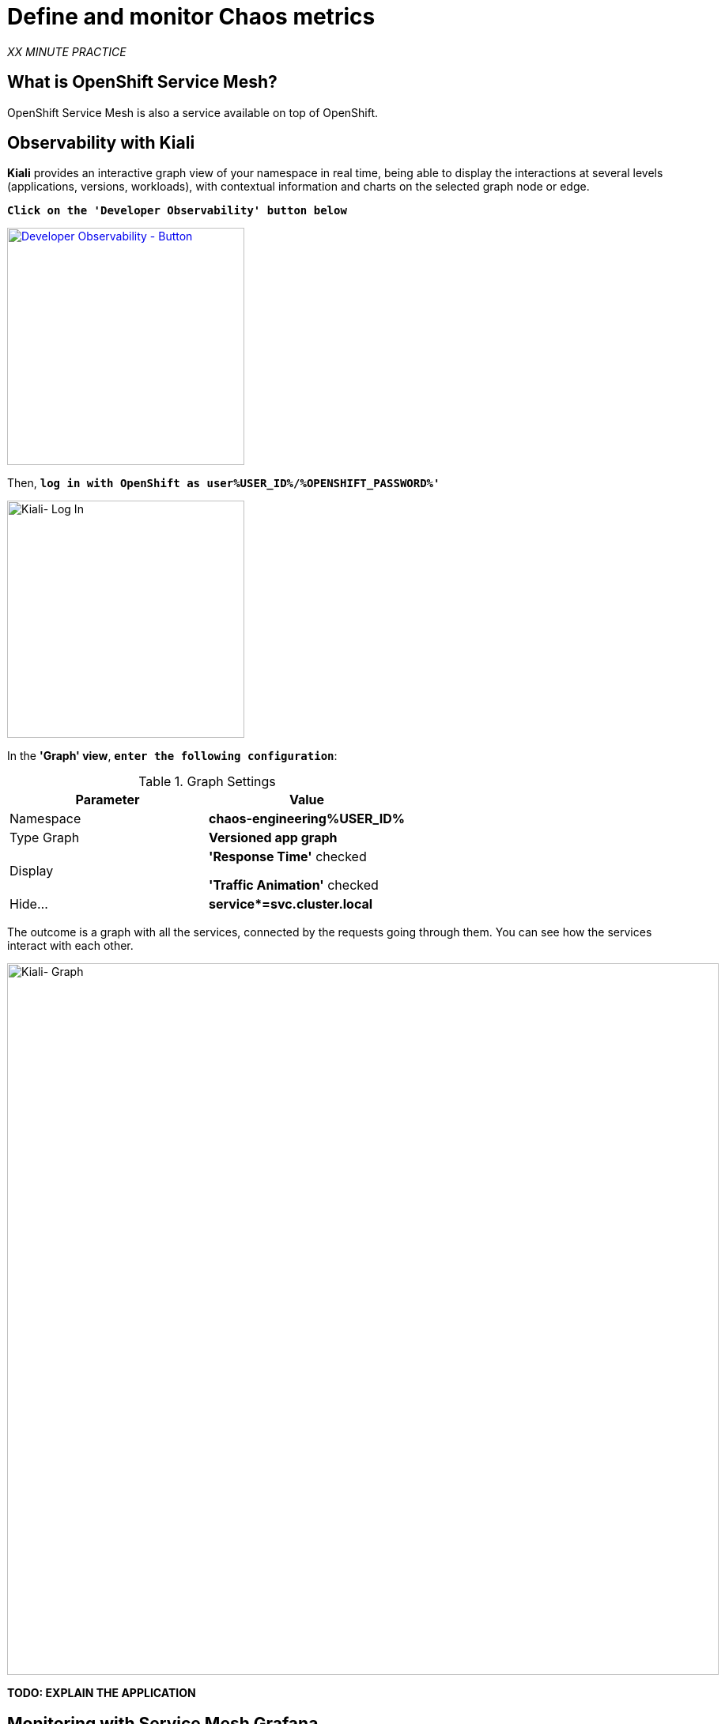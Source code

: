 :markup-in-source: verbatim,attributes,quotes
:CHE_URL: http://codeready-workspaces.%APPS_HOSTNAME_SUFFIX%
:USER_ID: %USER_ID%
:OPENSHIFT_PASSWORD: %OPENSHIFT_PASSWORD%
:KIALI_URL: https://kiali-istio-system.%APPS_HOSTNAME_SUFFIX%
:GRAFANA_URL: https://grafana-istio-system.%APPS_HOSTNAME_SUFFIX%
:COOLSTORE_HOMEPAGE: http://web-chaos-engineering{USER_ID}.%APPS_HOSTNAME_SUFFIX%

= Define and monitor Chaos metrics

_XX MINUTE PRACTICE_


== What is OpenShift Service Mesh?
[sidebar]
--
OpenShift Service Mesh is also a service available on top of OpenShift. 
--


== Observability with Kiali

**Kiali** provides an interactive graph view of your namespace in real time, being able to display the interactions at several levels (applications, versions, workloads), with contextual information and charts on the selected graph node or edge.

`*Click on the 'Developer Observability' button below*`

[link={KIALI_URL}]
[window=_blank, align="center"]
[role='params-link']
image::developer-observability-button.png[Developer Observability - Button, 300]

Then, `*log in with OpenShift as user{USER_ID}/{OPENSHIFT_PASSWORD}'*`

image::kiali-login.png[Kiali- Log In,300]

In the **'Graph' view**, `*enter the following configuration*`:

.Graph Settings
[%header,cols=2*]
|===
|Parameter
|Value

|Namespace 
|**chaos-engineering{USER_ID}**

|Type Graph
|**Versioned app graph**

|Display
|**'Response Time'** checked

**'Traffic Animation'** checked

|Hide...
|**service*=svc.cluster.local**

|===

The outcome is a graph with all the services, connected by the requests going through them. 
You can see how the services interact with each other. 

image::kiali-graph.png[Kiali- Graph,900]


**TODO: EXPLAIN THE APPLICATION**

== Monitoring with Service Mesh Grafana

`*Click on the 'Developer Monitoring' button below*`.

[link={GRAFANA_URL}]
[window=_blank, align="center"]
[role='params-link']
image::developer-monitoring-button.png[Developer Monitoring - Button, 300]

Then, `*log in with OpenShift as 'user{USER_ID}/{OPENSHIFT_PASSWORD}'*`

image::grafana-home.png[Grafana - Home,900]

Now, let's create a dashboard to monitor the Chaos Metrics.

`*Click on  'plus (+) sign' > 'Create Dashboard' in the left hand side menu*`

image::grafana-create-dashboard.png[Grafana - Home,200]

Let's create the first **metric which defines the number of total requests in your namespace**.

`*Click on the 'Add Query'*`

image::grafana-panel-actions.png[Grafana - Home,500]

You are going to define the metric using a query language called PromQL (Prometheus Query Language).
This language will let you select and aggregate time series data in real time.

You will use the following incremental approach to understand and translate the first metric to PromQL expressions.

`*Enter the following expression into the 'Metrics' field for the Query 'A'*`:

image::grafana-add-query.png[Grafana - Home,700]

.Query Settings
[%header,cols=3*]
|===
|Step
|PromQL
|Description

|Step 1
a|_istio_requests_total_
|This is an https://istio.io/latest/docs/reference/config/metrics/[Istio standard metric^] exported to Prometheus by default.
It is a Counter measuring the total number of requests that have come through the Entire Service Mesh. This metric has several 
dimensions, per time series in a range vector

|Step 2
|_istio_requests_total{reporter="destination", namespace="chaos-engineering{USER_ID}"}_
|Filter the metric to use only the inbound requests (_reporter="destination"_) from your environment (_namespace="chaos-engineering{USER_ID}"_)  

|Step 3
|_increase(istio_requests_total{reporter="destination", namespace="chaos-engineering{USER_ID}"}[1m])_
|Adding increase(), the query returns the only number of requests as measured over the last minute per time series.

|Step 4
|_sum(increase(istio_requests_total{reporter="destination", namespace="chaos-engineering{USER_ID}"}[1m]))_
|Adding sum(), the query returns the total of requests within the namespace

|===

`*Click on 'Choose Visualization'*`

`*Select on 'Singlestat' and enter the following parameters:*`

image::grafana-panel-singlestat.png[Grafana - Home,700]

.Singlestat Settings
[%header,cols=3*]
|===
|Parameter
|Value
|Description

|Unit 
|**Throughput ops/sec (ops)**
|

|Spark Lines
|**Show** enabled
|

|===

`*Click on the 'General Settings' icon and enter the following parameters:*`

.General Settings
[%header,cols=3*]
|===
|Parameter
|Value
|Description

|Title 
|**Global Request Volume**
|

|===



== Create a Grafana Dashboard

== Import the Chaos Engineering Dashboard

== Explore the Chaos Engineering Dashboard